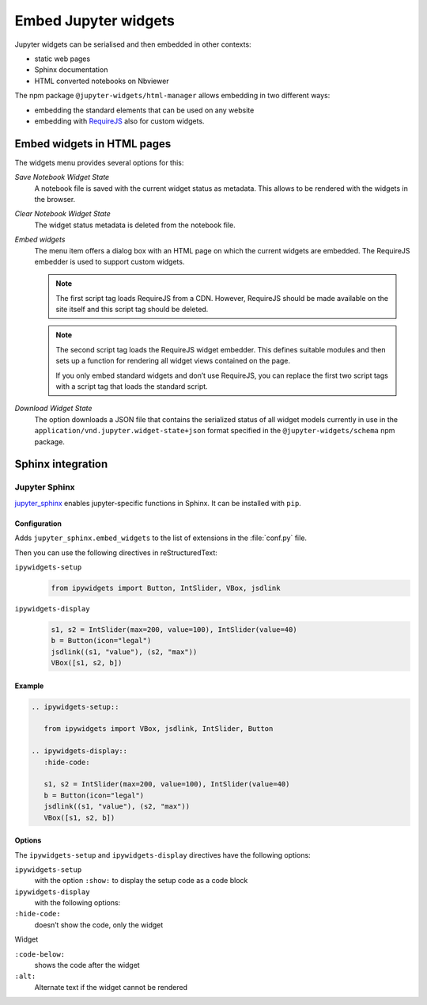 Embed Jupyter widgets
=====================

Jupyter widgets can be serialised and then embedded in other contexts:

* static web pages
* Sphinx documentation
* HTML converted notebooks on Nbviewer


The npm package ``@jupyter-widgets/html-manager`` allows embedding in two
different ways:


* embedding the standard elements that can be used on any website
* embedding with `RequireJS <https://requirejs.org/>`_ also for custom widgets.

Embed widgets in HTML pages
---------------------------

The widgets menu provides several options for this:

*Save Notebook Widget State*
    A notebook file is saved with the current widget status as metadata. This
    allows to be rendered with the widgets in the browser.
*Clear Notebook Widget State*
    The widget status metadata is deleted from the notebook file.
*Embed widgets*
    The menu item offers a dialog box with an HTML page on which the current
    widgets are embedded. The RequireJS embedder is used to support custom
    widgets.

    .. note::
        The first script tag loads RequireJS from a CDN. However, RequireJS
        should be made available on the site itself and this script tag should
        be deleted.

    .. note::
        The second script tag loads the RequireJS widget embedder. This defines
        suitable modules and then sets up a function for rendering all widget
        views contained on the page.

        If you only embed standard widgets and don’t use RequireJS, you can
        replace the first two script tags with a script tag that loads the
        standard script.

*Download Widget State*
    The option downloads a JSON file that contains the serialized status of all
    widget models currently in use in the
    ``application/vnd.jupyter.widget-state+json`` format specified in the
    ``@jupyter-widgets/schema``  npm package.

Sphinx integration
------------------

Jupyter Sphinx
~~~~~~~~~~~~~~

`jupyter_sphinx <https://github.com/jupyter/jupyter-sphinx>`_ enables
jupyter-specific functions in Sphinx. It can be installed with  ``pip``.

Configuration
:::::::::::::

Adds ``jupyter_sphinx.embed_widgets`` to the list of extensions in the
:file:`conf.py` file.

Then you can use the following directives in reStructuredText:

``ipywidgets-setup``
    .. code-block:: python

       from ipywidgets import Button, IntSlider, VBox, jsdlink

``ipywidgets-display``
    .. code-block:: python

       s1, s2 = IntSlider(max=200, value=100), IntSlider(value=40)
       b = Button(icon="legal")
       jsdlink((s1, "value"), (s2, "max"))
       VBox([s1, s2, b])


Example
:::::::

.. code-block:: rest

   .. ipywidgets-setup::

      from ipywidgets import VBox, jsdlink, IntSlider, Button

   .. ipywidgets-display::
      :hide-code:

      s1, s2 = IntSlider(max=200, value=100), IntSlider(value=40)
      b = Button(icon="legal")
      jsdlink((s1, "value"), (s2, "max"))
      VBox([s1, s2, b])

Options
:::::::

The ``ipywidgets-setup`` and ``ipywidgets-display`` directives have the
following options:

``ipywidgets-setup``
    with the option ``:show:`` to display the setup code as a code block
``ipywidgets-display``
    with the following options:
``:hide-code:``
    doesn’t show the code, only the widget

Widget

``:code-below:``
    shows the code after the widget
``:alt:``
    Alternate text if the widget cannot be rendered

.. seealso::
   `Options <https://jupyter-sphinx.readthedocs.io/en/latest/options.html>`_
